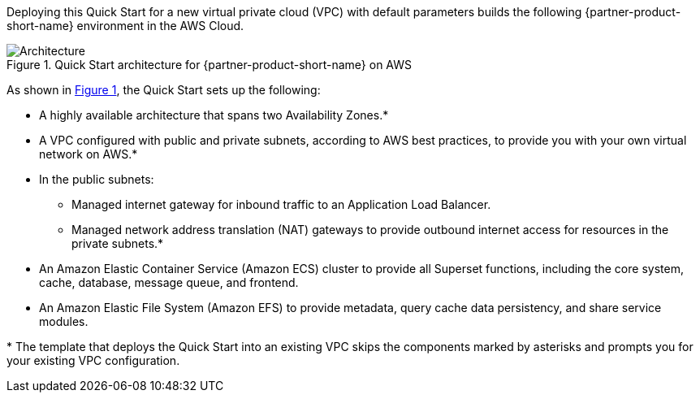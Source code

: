 :xrefstyle: short

Deploying this Quick Start for a new virtual private cloud (VPC) with
default parameters builds the following {partner-product-short-name} environment in the
AWS Cloud.

[#architecture1]
.Quick Start architecture for {partner-product-short-name} on AWS
image::../images/architecture_diagram.png[Architecture]

As shown in <<architecture1>>, the Quick Start sets up the following:

* A highly available architecture that spans two Availability Zones.*
* A VPC configured with public and private subnets, according to AWS
best practices, to provide you with your own virtual network on AWS.*
* In the public subnets:
** Managed internet gateway for inbound traffic to an Application Load Balancer.
** Managed network address translation (NAT) gateways to provide outbound
internet access for resources in the private subnets.*
* An Amazon Elastic Container Service (Amazon ECS) cluster to provide all Superset functions, including the core system, cache, database, message queue, and frontend.
* An Amazon Elastic File System (Amazon EFS) to provide metadata, query cache data persistency, and share service modules.

[.small]#* The template that deploys the Quick Start into an existing VPC skips the components marked by asterisks and prompts you for your existing VPC configuration.#
